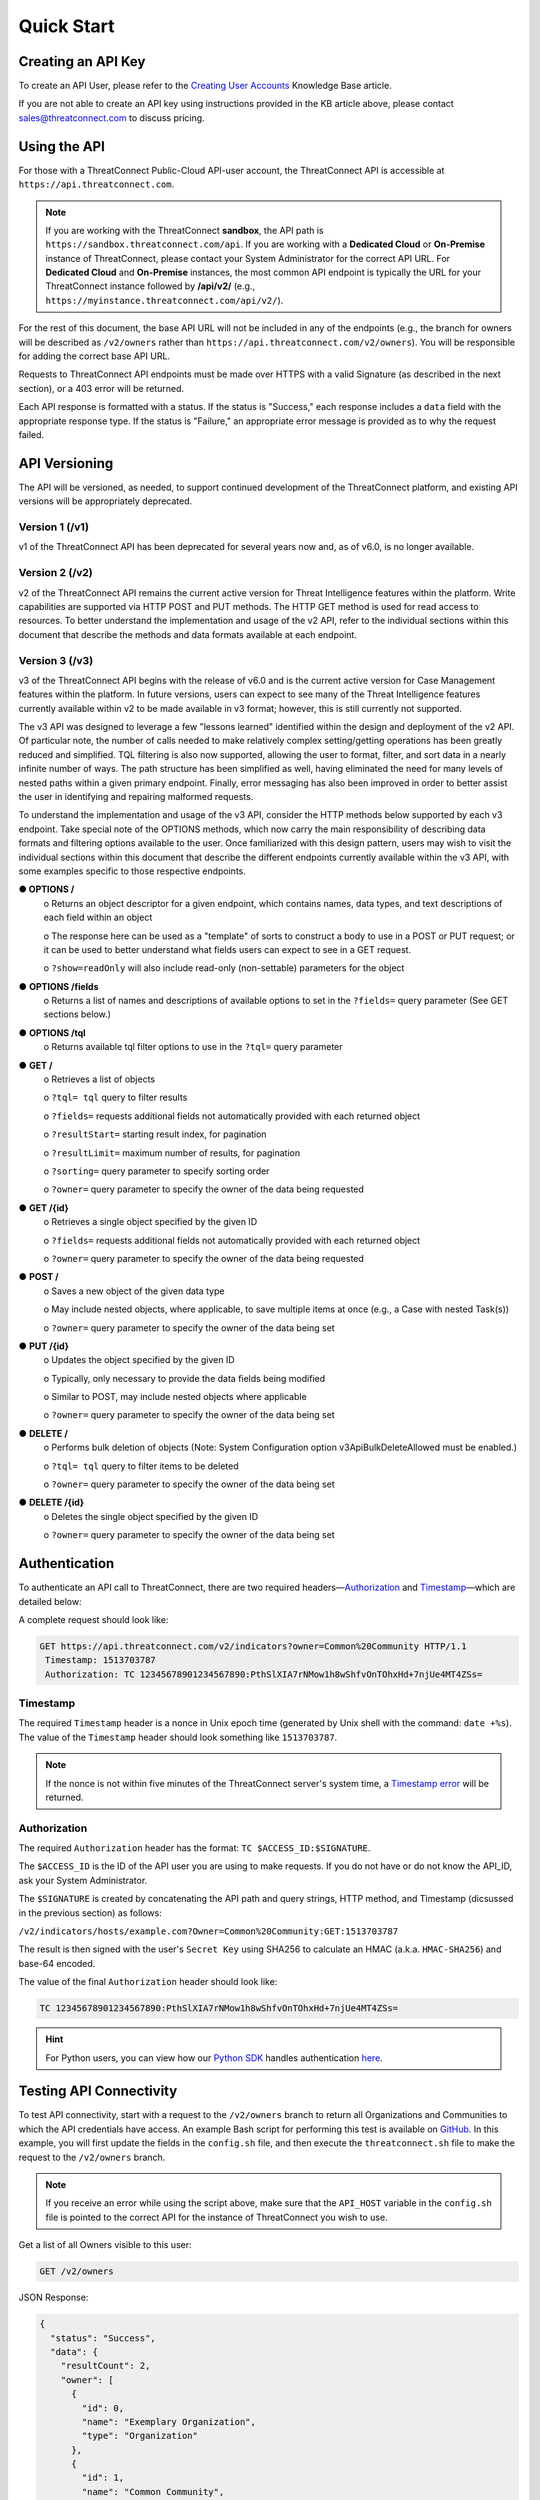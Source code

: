 Quick Start
===========

Creating an API Key
-------------------

To create an API User, please refer to the `Creating User Accounts <http://kb.threatconnect.com/customer/en/portal/articles/2188549-creating-user-accounts>`__ Knowledge Base article.

If you are not able to create an API key using instructions provided in the KB article above, please contact sales@threatconnect.com to discuss pricing.

Using the API
-------------

For those with a ThreatConnect Public-Cloud API-user account, the ThreatConnect API is accessible at ``https://api.threatconnect.com``.

.. note:: If you are working with the ThreatConnect **sandbox**, the API path is ``https://sandbox.threatconnect.com/api``. If you are working with a **Dedicated Cloud** or **On-Premise** instance of ThreatConnect, please contact your System Administrator for the correct API URL. For **Dedicated Cloud** and **On-Premise** instances, the most common API endpoint is typically the URL for your ThreatConnect instance followed by **/api/v2/** (e.g., ``https://myinstance.threatconnect.com/api/v2/``).

For the rest of this document, the base API URL will not be included in any of the endpoints (e.g., the branch for owners will be described as ``/v2/owners`` rather than ``https://api.threatconnect.com/v2/owners``). You will be responsible for adding the correct base API URL.

Requests to ThreatConnect API endpoints must be made over HTTPS with a valid Signature (as described in the next section), or a 403 error will be returned.

Each API response is formatted with a status. If the status is "Success," each response includes a ``data`` field with the appropriate response type. If the status is "Failure," an appropriate error message is provided as to why the request failed.

API Versioning
--------------

The API will be versioned, as needed, to support continued development of the ThreatConnect platform, and existing API versions will be appropriately deprecated.

Version 1 (/v1)
^^^^^^^^^^^^^^^

v1 of the ThreatConnect API has been deprecated for several years now and, as of v6.0, is no longer available.

Version 2 (/v2)
^^^^^^^^^^^^^^^

v2 of the ThreatConnect API remains the current active version for Threat Intelligence features within the platform. Write capabilities are supported via HTTP POST and PUT methods. The HTTP GET method is used for read access to resources. To better understand the implementation and usage of the v2 API, refer to the individual sections within this document that describe the methods and data formats available at each endpoint.

Version 3 (/v3)
^^^^^^^^^^^^^^^

v3 of the ThreatConnect API begins with the release of v6.0 and is the current active version for Case Management features within the platform. In future versions, users can expect to see many of the Threat Intelligence features currently available within v2 to be made available in v3 format; however, this is still currently not supported.

The v3 API was designed to leverage a few "lessons learned" identified within the design and deployment of the v2 API. Of particular note, the number of calls needed to make relatively complex setting/getting operations has been greatly reduced and simplified. TQL filtering is also now supported, allowing the user to format, filter, and sort data in a nearly infinite number of ways. The path structure has been simplified as well, having eliminated the need for many levels of nested paths within a given primary endpoint. Finally, error messaging has also been improved in order to better assist the user in identifying and repairing malformed requests.

To understand the implementation and usage of the v3 API, consider the HTTP methods below supported by each v3 endpoint. Take special note of the OPTIONS methods, which now carry the main responsibility of describing data formats and filtering options available to the user. Once familiarized with this design pattern, users may wish to visit the individual sections within this document that describe the different endpoints currently available within the v3 API, with some examples specific to those respective endpoints.

**●	OPTIONS /**
    o	Returns an object descriptor for a given endpoint, which contains names, data types, and text descriptions of each field within an object
    
    o	The response here can be used as a "template" of sorts to construct a body to use in a POST or PUT request; or it can be used to better understand what fields users can expect to see in a GET request.
    
    o	``?show=readOnly`` will also include read-only (non-settable) parameters for the object

●	**OPTIONS /fields**
    o	Returns a list of names and descriptions of available options to set in the ``?fields=`` query parameter (See GET sections below.)
    
●	**OPTIONS /tql**
    o	Returns available tql filter options to use in the ``?tql=`` query parameter
    
●	**GET /**
    o	Retrieves a list of objects
    
    o	``?tql= tql`` query to filter results
    
    o	``?fields=`` requests additional fields not automatically provided with each returned object
    
    o   ``?resultStart=`` starting result index, for pagination
    
    o   ``?resultLimit=`` maximum number of results, for pagination
    
    o	``?sorting=`` query parameter to specify sorting order
    
    o	``?owner=`` query parameter to specify the owner of the data being requested
    
●	**GET /{id}**
    o	Retrieves a single object specified by the given ID
    
    o	``?fields=`` requests additional fields not automatically provided with each returned object
    
    o	``?owner=`` query parameter to specify the owner of the data being requested
    
●	**POST /**
    o	Saves a new object of the given data type
    
    o	May include nested objects, where applicable, to save multiple items at once (e.g., a Case with nested Task(s))
    
    o	``?owner=`` query parameter to specify the owner of the data being set
    
●	**PUT /{id}**
    o	Updates the object specified by the given ID
    
    o	Typically, only necessary to provide the data fields being modified
    
    o	Similar to POST, may include nested objects where applicable
    
    o	``?owner=`` query parameter to specify the owner of the data being set
    
●	**DELETE /**
    o	Performs bulk deletion of objects (Note: System Configuration option v3ApiBulkDeleteAllowed must be enabled.)
    
    o	``?tql= tql`` query to filter items to be deleted
    
    o	``?owner=`` query parameter to specify the owner of the data being set
    
●	**DELETE /{id}**
    o	Deletes the single object specified by the given ID
    
    o	``?owner=`` query parameter to specify the owner of the data being set

Authentication
--------------

To authenticate an API call to ThreatConnect, there are two required headers—`Authorization <#authorization>`__ and `Timestamp <#timestamp>`__—which are detailed below:

A complete request should look like:

.. code::

    GET https://api.threatconnect.com/v2/indicators?owner=Common%20Community HTTP/1.1
     Timestamp: 1513703787
     Authorization: TC 12345678901234567890:PthSlXIA7rNMow1h8wShfvOnTOhxHd+7njUe4MT4ZSs=

Timestamp
^^^^^^^^^

The required ``Timestamp`` header is a nonce in Unix epoch time (generated by Unix shell with the command: ``date +%s``). The value of the ``Timestamp`` header should look something like ``1513703787``.

.. note:: If the nonce is not within five minutes of the ThreatConnect server's system time, a `Timestamp error <../common_errors.html#timestamp-out-of-acceptable-time-range>`__  will be returned.

Authorization
^^^^^^^^^^^^^

The required ``Authorization`` header has the format: ``TC $ACCESS_ID:$SIGNATURE``.

The ``$ACCESS_ID`` is the ID of the API user you are using to make requests. If you do not have or do not know the API_ID, ask your System Administrator.

The ``$SIGNATURE`` is created by concatenating the API path and query strings, HTTP method, and Timestamp (dicsussed in the previous section) as follows:

``/v2/indicators/hosts/example.com?Owner=Common%20Community:GET:1513703787``

The result is then signed with the user's ``Secret Key`` using SHA256 to calculate an HMAC (a.k.a. ``HMAC-SHA256``) and base-64 encoded.

The value of the final ``Authorization`` header should look like:

.. code::

    TC 12345678901234567890:PthSlXIA7rNMow1h8wShfvOnTOhxHd+7njUe4MT4ZSs=

.. hint:: For Python users, you can view how our `Python SDK <https://docs.threatconnect.com/en/latest/python/python_sdk.html>`__  handles authentication `here <https://github.com/ThreatConnect-Inc/threatconnect-python/blob/fbf428cfff839a5fb5eb19720d23478e563914dc/threatconnect/ThreatConnect.py#L187>`__.

Testing API Connectivity
------------------------

To test API connectivity, start with a request to the ``/v2/owners`` branch to return all Organizations and Communities to which the API credentials have access. An example Bash script for performing this test is available on `GitHub <https://github.com/ThreatConnect-Inc/threatconnect-bash>`_. In this example, you will first update the fields in the ``config.sh`` file, and then execute the ``threatconnect.sh`` file to make the request to the ``/v2/owners`` branch. 

.. note:: If you receive an error while using the script above, make sure that the ``API_HOST`` variable in the ``config.sh`` file is pointed to the correct API for the instance of ThreatConnect you wish to use.

Get a list of all Owners visible to this user:

.. code::

    GET /v2/owners

JSON Response:

.. code:: json

    {
      "status": "Success",
      "data": {
        "resultCount": 2,
        "owner": [
          {
            "id": 0,
            "name": "Exemplary Organization",
            "type": "Organization"
          },
          {
            "id": 1,
            "name": "Common Community",
            "type": "Community"
          },
        ]
      }
    }

XML Response:

.. code:: xml

    <ownersResponse>
     <Status>Success</Status>
     <Data xsi:type="ownerListResponseData" xmlns:xsi="http://www.w3.org/2001/XMLSchema-instance">
      <Owner xsi:type="organization">
       <Id>0</Id>
       <Name>Exemplary Organization</Name>
       <Type>Organization</Type>
      </Owner>
      <Owner xsi:type="community">
       <Id>1</Id>
       <Name>Common Community</Name>
       <Type>Community</Type>
      </Owner>
     </Data>
    </ownersResponse>

Next Steps
----------

From here, find a topic that interests you and dig in! If you don't know where to start, retrieving Indicators is a good place to begin.

.. hint:: When using this documentation, it will be helpful to have a basic understanding of the `ThreatConnect Data Model <http://kb.threatconnect.com/customer/en/portal/articles/2092925-the-threatconnect-data-model>`_.

